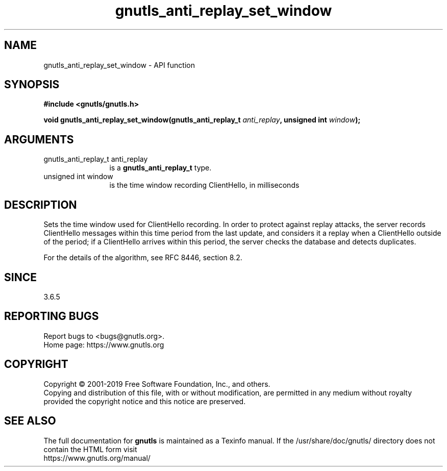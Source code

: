 .\" DO NOT MODIFY THIS FILE!  It was generated by gdoc.
.TH "gnutls_anti_replay_set_window" 3 "3.6.11" "gnutls" "gnutls"
.SH NAME
gnutls_anti_replay_set_window \- API function
.SH SYNOPSIS
.B #include <gnutls/gnutls.h>
.sp
.BI "void gnutls_anti_replay_set_window(gnutls_anti_replay_t " anti_replay ", unsigned int " window ");"
.SH ARGUMENTS
.IP "gnutls_anti_replay_t anti_replay" 12
is a \fBgnutls_anti_replay_t\fP type.
.IP "unsigned int window" 12
is the time window recording ClientHello, in milliseconds
.SH "DESCRIPTION"
Sets the time window used for ClientHello recording.  In order to
protect against replay attacks, the server records ClientHello
messages within this time period from the last update, and
considers it a replay when a ClientHello outside of the period; if
a ClientHello arrives within this period, the server checks the
database and detects duplicates.

For the details of the algorithm, see RFC 8446, section 8.2.
.SH "SINCE"
3.6.5
.SH "REPORTING BUGS"
Report bugs to <bugs@gnutls.org>.
.br
Home page: https://www.gnutls.org

.SH COPYRIGHT
Copyright \(co 2001-2019 Free Software Foundation, Inc., and others.
.br
Copying and distribution of this file, with or without modification,
are permitted in any medium without royalty provided the copyright
notice and this notice are preserved.
.SH "SEE ALSO"
The full documentation for
.B gnutls
is maintained as a Texinfo manual.
If the /usr/share/doc/gnutls/
directory does not contain the HTML form visit
.B
.IP https://www.gnutls.org/manual/
.PP
